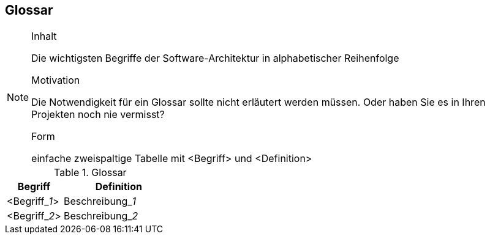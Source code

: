
== Glossar

[NOTE]
====
.Inhalt
Die wichtigsten Begriffe der Software-Architektur in alphabetischer Reihenfolge

.Motivation
Die Notwendigkeit für ein Glossar sollte nicht erläutert werden müssen. Oder haben Sie es in Ihren Projekten noch nie vermisst?

.Form
einfache zweispaltige Tabelle mit <Begriff> und <Definition>
====

[cols="1,2" options="header"]
.Glossar
|===
|Begriff
|Definition

|<Begriff$$_$$_1_>
|Beschreibung$$_$$_1_


|<Begriff$$_$$_2_>
|Beschreibung$$_$$_2_
|===
